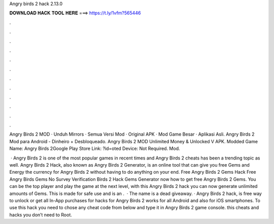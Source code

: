 Angry birds 2 hack 2.13.0



𝐃𝐎𝐖𝐍𝐋𝐎𝐀𝐃 𝐇𝐀𝐂𝐊 𝐓𝐎𝐎𝐋 𝐇𝐄𝐑𝐄 ===> https://t.ly/1vfm?565446



.



.



.



.



.



.



.



.



.



.



.



.

Angry Birds 2 MOD · Unduh Mirrors · Semua Versi Mod · Original APK · Mod Game Besar · Aplikasi Asli. Angry Birds 2 Mod para Android - Dinheiro + Desbloqueado. Angry Birds 2 MOD Unlimited Money & Unlocked V APK. Modded Game Name: Angry Birds 2Google Play Store Link: ?id=oted Device: Not Required. Mod.

 · Angry Birds 2 is one of the most popular games in recent times and Angry Birds 2 cheats has been a trending topic as well. Angry Birds 2 Hack, also known as Angry Birds 2 Generator, is an online tool that can give you free Gems and Energy the currency for Angry Birds 2 without having to do anything on your end. Free Angry Birds 2 Gems Hack  Free Angry Birds Gems No Survey Verification  Birds 2 Hack Gems Generator  now how to get free Angry Birds 2 Gems. You can be the top player and play the game at the next level, with this Angry Birds 2 hack you can now generate unlimited amounts of Gems. This is made for safe use and is an .  · The name is a dead giveaway. · Angry Birds 2 hack, is free way to unlock or get all In-App purchases for  hacks for Angry Birds 2 works for all Android and also for iOS smartphones. To use this hack you need to chose any cheat code from below and type it in Angry Birds 2 game console. this cheats and hacks you don’t need to Root.
